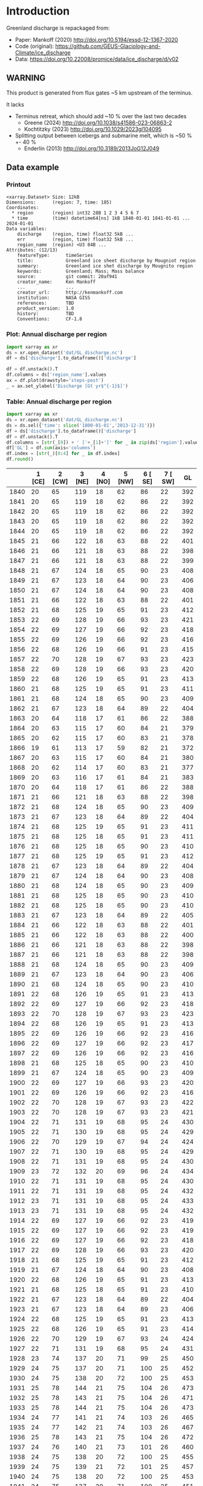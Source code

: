 
#+PROPERTY: header-args:jupyter-python+ :dir (file-name-directory buffer-file-name) :session mankoff_2020_solid

* Table of contents                               :toc_3:noexport:
- [[#introduction][Introduction]]
  - [[#warning][WARNING]]
  - [[#data-example][Data example]]
    - [[#printout][Printout]]
    - [[#plot-annual-discharge-per-region][Plot: Annual discharge per region]]
    - [[#table-annual-discharge-per-region][Table: Annual discharge per region]]
- [[#fetch-data][Fetch data]]
- [[#reprocess][Reprocess]]

* Introduction

Greenland discharge is repackaged from:
+ Paper: Mankoff (2020) http://doi.org/10.5194/essd-12-1367-2020 
+ Code (original): https://github.com/GEUS-Glaciology-and-Climate/ice_discharge
+ Data: https://doi.org/10.22008/promice/data/ice_discharge/d/v02

** WARNING

This product is generated from flux gates ~5 km upstream of the terminus.

It lacks
+ Terminus retreat, which should add ~10 % over the last two decades
  + Greene (2024) http://doi.org/10.1038/s41586-023-06863-2
  + Kochtitzky (2023) http://doi.org/10.1029/2023gl104095 
+ Splitting output between icebergs and submarine melt, which is ~50 % +- 40 %
  + Enderlin (2013) http://doi.org/10.3189/2013JoG12J049 

** Data example

*** Printout

#+BEGIN_SRC jupyter-python :exports results :prologue "import xarray as xr" :display text/plain
xr.open_dataset('./dat/GL_discharge.nc')
#+END_SRC

#+RESULTS:
#+begin_example
<xarray.Dataset> Size: 12kB
Dimensions:      (region: 7, time: 185)
Coordinates:
  ,* region       (region) int32 28B 1 2 3 4 5 6 7
  ,* time         (time) datetime64[ns] 1kB 1840-01-01 1841-01-01 ... 2024-01-01
Data variables:
    discharge    (region, time) float32 5kB ...
    err          (region, time) float32 5kB ...
    region_name  (region) <U3 84B ...
Attributes: (12/13)
    featureType:      timeSeries
    title:            Greenland ice sheet discharge by Mougniot region
    summary:          Greenland ice shet discharge by Mougnito region
    keywords:         Greenland; Mass; Mass balance
    source:           git commit: 20af941
    creator_name:     Ken Mankoff
    ...               ...
    creator_url:      http://kenmankoff.com
    institution:      NASA GISS
    references:       TBD
    product_version:  1.0
    history:          TBD
    Conventions:      CF-1.8
#+end_example

*** Plot: Annual discharge per region

#+BEGIN_SRC jupyter-python :exports both :file ./fig/GL_discharge.png
import xarray as xr
ds = xr.open_dataset('dat/GL_discharge.nc')
df = ds['discharge'].to_dataframe()['discharge']

df = df.unstack().T
df.columns = ds['region_name'].values
ax = df.plot(drawstyle='steps-post')
_ = ax.set_ylabel('Discharge [Gt yr$^{-1}$]')
#+END_SRC

#+RESULTS:
[[./fig/GL_discharge.png]]

*** Table: Annual discharge per region

#+begin_src jupyter-python :exports both
import xarray as xr
ds = xr.open_dataset('dat/GL_discharge.nc')
ds = ds.sel({'time': slice('1800-01-01','2013-12-31')})
df = ds['discharge'].to_dataframe()['discharge']
df = df.unstack().T
df.columns = [str(_[0]) + ' ['+_[1]+']' for _ in zip(ds['region'].values, ds['region_name'].values)]
df['GL'] = df.sum(axis='columns')
df.index = [str(_)[0:4] for _ in df.index]
df.round()
#+end_src

#+RESULTS:
|      |   1 [CE] |   2 [CW] |   3 [NE] |   4 [NO] |   5 [NW] |   6 [ SE] |   7 [ SW] |   GL |
|------+----------+----------+----------+----------+----------+-----------+-----------+------|
| 1840 |       20 |       65 |      119 |       18 |       62 |        86 |        22 |  392 |
| 1841 |       20 |       65 |      119 |       18 |       62 |        86 |        22 |  392 |
| 1842 |       20 |       65 |      119 |       18 |       62 |        86 |        22 |  392 |
| 1843 |       20 |       65 |      119 |       18 |       62 |        86 |        22 |  392 |
| 1844 |       20 |       65 |      119 |       18 |       62 |        86 |        22 |  392 |
| 1845 |       21 |       66 |      122 |       18 |       63 |        88 |        22 |  401 |
| 1846 |       21 |       66 |      121 |       18 |       63 |        88 |        22 |  398 |
| 1847 |       21 |       66 |      121 |       18 |       63 |        88 |        22 |  399 |
| 1848 |       21 |       67 |      124 |       18 |       65 |        90 |        23 |  408 |
| 1849 |       21 |       67 |      123 |       18 |       64 |        90 |        23 |  406 |
| 1850 |       21 |       67 |      124 |       18 |       64 |        90 |        23 |  408 |
| 1851 |       21 |       66 |      122 |       18 |       63 |        88 |        22 |  401 |
| 1852 |       21 |       68 |      125 |       19 |       65 |        91 |        23 |  412 |
| 1853 |       22 |       69 |      128 |       19 |       66 |        93 |        23 |  421 |
| 1854 |       22 |       69 |      127 |       19 |       66 |        92 |        23 |  418 |
| 1855 |       22 |       69 |      126 |       19 |       66 |        92 |        23 |  416 |
| 1856 |       22 |       68 |      126 |       19 |       66 |        91 |        23 |  415 |
| 1857 |       22 |       70 |      128 |       19 |       67 |        93 |        23 |  423 |
| 1858 |       22 |       69 |      128 |       19 |       66 |        93 |        23 |  420 |
| 1859 |       22 |       68 |      126 |       19 |       65 |        91 |        23 |  413 |
| 1860 |       21 |       68 |      125 |       19 |       65 |        91 |        23 |  411 |
| 1861 |       21 |       68 |      124 |       18 |       65 |        90 |        23 |  409 |
| 1862 |       21 |       67 |      123 |       18 |       64 |        89 |        22 |  404 |
| 1863 |       20 |       64 |      118 |       17 |       61 |        86 |        22 |  388 |
| 1864 |       20 |       63 |      115 |       17 |       60 |        84 |        21 |  379 |
| 1865 |       20 |       62 |      115 |       17 |       60 |        83 |        21 |  378 |
| 1866 |       19 |       61 |      113 |       17 |       59 |        82 |        21 |  372 |
| 1867 |       20 |       63 |      115 |       17 |       60 |        84 |        21 |  380 |
| 1868 |       20 |       62 |      114 |       17 |       60 |        83 |        21 |  377 |
| 1869 |       20 |       63 |      116 |       17 |       61 |        84 |        21 |  383 |
| 1870 |       20 |       64 |      118 |       17 |       61 |        86 |        22 |  388 |
| 1871 |       21 |       66 |      121 |       18 |       63 |        88 |        22 |  398 |
| 1872 |       21 |       68 |      124 |       18 |       65 |        90 |        23 |  409 |
| 1873 |       21 |       67 |      123 |       18 |       64 |        89 |        22 |  404 |
| 1874 |       21 |       68 |      125 |       19 |       65 |        91 |        23 |  411 |
| 1875 |       21 |       68 |      125 |       18 |       65 |        91 |        23 |  411 |
| 1876 |       21 |       68 |      125 |       18 |       65 |        90 |        23 |  410 |
| 1877 |       21 |       68 |      125 |       19 |       65 |        91 |        23 |  412 |
| 1878 |       21 |       67 |      123 |       18 |       64 |        89 |        22 |  404 |
| 1879 |       21 |       67 |      124 |       18 |       64 |        90 |        23 |  408 |
| 1880 |       21 |       68 |      124 |       18 |       65 |        90 |        23 |  409 |
| 1881 |       21 |       68 |      125 |       18 |       65 |        90 |        23 |  410 |
| 1882 |       21 |       68 |      125 |       18 |       65 |        90 |        23 |  410 |
| 1883 |       21 |       67 |      123 |       18 |       64 |        89 |        22 |  405 |
| 1884 |       21 |       66 |      122 |       18 |       63 |        88 |        22 |  401 |
| 1885 |       21 |       66 |      122 |       18 |       63 |        88 |        22 |  400 |
| 1886 |       21 |       66 |      121 |       18 |       63 |        88 |        22 |  398 |
| 1887 |       21 |       66 |      121 |       18 |       63 |        88 |        22 |  398 |
| 1888 |       21 |       68 |      124 |       18 |       65 |        90 |        23 |  409 |
| 1889 |       21 |       67 |      123 |       18 |       64 |        90 |        23 |  406 |
| 1890 |       21 |       68 |      124 |       18 |       65 |        90 |        23 |  410 |
| 1891 |       22 |       68 |      126 |       19 |       65 |        91 |        23 |  413 |
| 1892 |       22 |       69 |      127 |       19 |       66 |        92 |        23 |  418 |
| 1893 |       22 |       70 |      128 |       19 |       67 |        93 |        23 |  423 |
| 1894 |       22 |       68 |      126 |       19 |       65 |        91 |        23 |  413 |
| 1895 |       22 |       69 |      126 |       19 |       66 |        92 |        23 |  416 |
| 1896 |       22 |       69 |      127 |       19 |       66 |        92 |        23 |  417 |
| 1897 |       22 |       69 |      126 |       19 |       66 |        92 |        23 |  416 |
| 1898 |       21 |       68 |      125 |       18 |       65 |        90 |        23 |  410 |
| 1899 |       21 |       67 |      124 |       18 |       65 |        90 |        23 |  409 |
| 1900 |       22 |       69 |      127 |       19 |       66 |        93 |        23 |  420 |
| 1901 |       22 |       69 |      126 |       19 |       66 |        92 |        23 |  416 |
| 1902 |       22 |       70 |      128 |       19 |       67 |        93 |        23 |  422 |
| 1903 |       22 |       70 |      128 |       19 |       67 |        93 |        23 |  421 |
| 1904 |       22 |       71 |      131 |       19 |       68 |        95 |        24 |  430 |
| 1905 |       22 |       71 |      130 |       19 |       68 |        95 |        24 |  429 |
| 1906 |       22 |       70 |      129 |       19 |       67 |        94 |        24 |  424 |
| 1907 |       22 |       71 |      130 |       19 |       68 |        95 |        24 |  429 |
| 1908 |       22 |       71 |      131 |       19 |       68 |        95 |        24 |  430 |
| 1909 |       23 |       72 |      132 |       20 |       69 |        96 |        24 |  434 |
| 1910 |       22 |       71 |      131 |       19 |       68 |        95 |        24 |  430 |
| 1911 |       22 |       71 |      131 |       19 |       68 |        95 |        24 |  432 |
| 1912 |       23 |       71 |      131 |       19 |       68 |        95 |        24 |  433 |
| 1913 |       23 |       71 |      131 |       19 |       68 |        95 |        24 |  432 |
| 1914 |       22 |       69 |      127 |       19 |       66 |        92 |        23 |  419 |
| 1915 |       22 |       69 |      127 |       19 |       66 |        92 |        23 |  419 |
| 1916 |       22 |       69 |      127 |       19 |       66 |        92 |        23 |  418 |
| 1917 |       22 |       69 |      128 |       19 |       66 |        93 |        23 |  420 |
| 1918 |       21 |       68 |      125 |       19 |       65 |        91 |        23 |  412 |
| 1919 |       21 |       67 |      124 |       18 |       64 |        90 |        23 |  408 |
| 1920 |       22 |       68 |      126 |       19 |       65 |        91 |        23 |  413 |
| 1921 |       21 |       68 |      125 |       18 |       65 |        91 |        23 |  410 |
| 1922 |       21 |       67 |      123 |       18 |       64 |        89 |        22 |  404 |
| 1923 |       21 |       67 |      123 |       18 |       64 |        89 |        23 |  406 |
| 1924 |       22 |       68 |      125 |       19 |       65 |        91 |        23 |  413 |
| 1925 |       22 |       68 |      126 |       19 |       65 |        91 |        23 |  414 |
| 1926 |       22 |       70 |      129 |       19 |       67 |        93 |        24 |  424 |
| 1927 |       22 |       71 |      131 |       19 |       68 |        95 |        24 |  431 |
| 1928 |       23 |       74 |      137 |       20 |       71 |        99 |        25 |  450 |
| 1929 |       24 |       75 |      137 |       20 |       71 |       100 |        25 |  452 |
| 1930 |       24 |       75 |      138 |       20 |       72 |       100 |        25 |  453 |
| 1931 |       25 |       78 |      144 |       21 |       75 |       104 |        26 |  473 |
| 1932 |       25 |       78 |      143 |       21 |       75 |       104 |        26 |  471 |
| 1933 |       25 |       78 |      144 |       21 |       75 |       104 |        26 |  473 |
| 1934 |       24 |       77 |      141 |       21 |       74 |       103 |        26 |  465 |
| 1935 |       24 |       77 |      142 |       21 |       74 |       103 |        26 |  467 |
| 1936 |       25 |       78 |      143 |       21 |       75 |       104 |        26 |  472 |
| 1937 |       24 |       76 |      140 |       21 |       73 |       101 |        26 |  460 |
| 1938 |       24 |       75 |      138 |       20 |       72 |       100 |        25 |  455 |
| 1939 |       24 |       75 |      139 |       21 |       72 |       101 |        25 |  457 |
| 1940 |       24 |       75 |      138 |       20 |       72 |       100 |        25 |  453 |
| 1941 |       24 |       75 |      137 |       20 |       71 |       100 |        25 |  451 |
| 1942 |       23 |       74 |      135 |       20 |       70 |        98 |        25 |  446 |
| 1943 |       23 |       73 |      135 |       20 |       70 |        98 |        25 |  445 |
| 1944 |       23 |       74 |      135 |       20 |       70 |        98 |        25 |  445 |
| 1945 |       23 |       72 |      133 |       20 |       69 |        96 |        24 |  437 |
| 1946 |       23 |       72 |      133 |       20 |       69 |        96 |        24 |  437 |
| 1947 |       23 |       72 |      132 |       20 |       69 |        96 |        24 |  433 |
| 1948 |       23 |       72 |      133 |       20 |       69 |        97 |        24 |  438 |
| 1949 |       23 |       73 |      134 |       20 |       70 |        98 |        25 |  443 |
| 1950 |       23 |       74 |      136 |       20 |       71 |        99 |        25 |  447 |
| 1951 |       24 |       75 |      137 |       20 |       71 |       100 |        25 |  452 |
| 1952 |       24 |       75 |      139 |       21 |       72 |       101 |        25 |  456 |
| 1953 |       24 |       75 |      138 |       21 |       72 |       100 |        25 |  456 |
| 1954 |       23 |       74 |      136 |       20 |       71 |        99 |        25 |  449 |
| 1955 |       23 |       73 |      134 |       20 |       70 |        97 |        24 |  440 |
| 1956 |       23 |       72 |      132 |       20 |       69 |        96 |        24 |  434 |
| 1957 |       23 |       72 |      133 |       20 |       69 |        97 |        24 |  438 |
| 1958 |       23 |       73 |      133 |       20 |       69 |        97 |        24 |  439 |
| 1959 |       23 |       72 |      133 |       20 |       69 |        97 |        24 |  438 |
| 1960 |       23 |       74 |      136 |       20 |       71 |        99 |        25 |  448 |
| 1961 |       24 |       75 |      138 |       20 |       72 |       100 |        25 |  455 |
| 1962 |       24 |       76 |      140 |       21 |       73 |       101 |        26 |  460 |
| 1963 |       23 |       74 |      137 |       20 |       71 |        99 |        25 |  450 |
| 1964 |       23 |       73 |      134 |       20 |       70 |        97 |        25 |  442 |
| 1965 |       23 |       73 |      135 |       20 |       70 |        98 |        25 |  444 |
| 1966 |       23 |       72 |      133 |       20 |       69 |        96 |        24 |  436 |
| 1967 |       23 |       71 |      131 |       19 |       68 |        95 |        24 |  432 |
| 1968 |       22 |       71 |      131 |       19 |       68 |        95 |        24 |  432 |
| 1969 |       23 |       71 |      131 |       19 |       68 |        95 |        24 |  433 |
| 1970 |       22 |       71 |      131 |       19 |       68 |        95 |        24 |  430 |
| 1971 |       22 |       71 |      130 |       19 |       68 |        95 |        24 |  430 |
| 1972 |       22 |       69 |      127 |       19 |       66 |        93 |        23 |  420 |
| 1973 |       22 |       69 |      127 |       19 |       66 |        92 |        23 |  417 |
| 1974 |       22 |       69 |      126 |       19 |       66 |        92 |        23 |  415 |
| 1975 |       22 |       69 |      127 |       19 |       66 |        92 |        23 |  417 |
| 1976 |       22 |       70 |      128 |       19 |       67 |        93 |        23 |  421 |
| 1977 |       22 |       70 |      128 |       19 |       67 |        93 |        23 |  422 |
| 1978 |       22 |       71 |      131 |       19 |       68 |        95 |        24 |  431 |
| 1979 |       23 |       72 |      132 |       20 |       69 |        96 |        24 |  434 |
| 1980 |       23 |       72 |      132 |       19 |       68 |        95 |        24 |  433 |
| 1981 |       23 |       72 |      132 |       20 |       69 |        96 |        24 |  434 |
| 1982 |       23 |       72 |      132 |       20 |       69 |        96 |        24 |  435 |
| 1983 |       22 |       70 |      129 |       19 |       67 |        94 |        24 |  426 |
| 1984 |       22 |       70 |      129 |       19 |       67 |        94 |        24 |  424 |
| 1985 |       22 |       71 |      130 |       19 |       68 |        95 |        24 |  430 |
| 1986 |       23 |       69 |      145 |       21 |       72 |        96 |        24 |  449 |
| 1987 |       23 |       70 |      146 |       20 |       71 |        93 |        24 |  448 |
| 1988 |       22 |       72 |      135 |       21 |       70 |        95 |        24 |  439 |
| 1989 |       22 |       73 |      128 |       21 |       71 |       102 |        24 |  441 |
| 1990 |       22 |       75 |      129 |       22 |       68 |       105 |        23 |  444 |
| 1991 |       23 |       75 |      130 |       22 |       68 |       100 |        23 |  442 |
| 1992 |       24 |       78 |      132 |       21 |       68 |        98 |        23 |  445 |
| 1993 |       25 |       77 |      132 |       19 |       68 |        99 |        24 |  444 |
| 1994 |       24 |       71 |      136 |       18 |       68 |        97 |        25 |  440 |
| 1995 |       22 |       66 |      135 |       18 |       65 |        94 |        26 |  427 |
| 1996 |       22 |       68 |      135 |       19 |       67 |        93 |        26 |  430 |
| 1997 |       21 |       70 |      133 |       20 |       69 |        92 |        23 |  427 |
| 1998 |       22 |       70 |      130 |       19 |       73 |        92 |        22 |  429 |
| 1999 |       22 |       70 |      132 |       18 |       74 |        91 |        26 |  434 |
| 2000 |       23 |       69 |      130 |       20 |       79 |        92 |        25 |  437 |
| 2001 |       24 |       70 |      125 |       19 |       80 |        90 |        23 |  431 |
| 2002 |       26 |       72 |      132 |       19 |       81 |        92 |        23 |  444 |
| 2003 |       25 |       75 |      138 |       19 |       83 |        94 |        23 |  458 |
| 2004 |       24 |       79 |      144 |       20 |       83 |        98 |        24 |  471 |
| 2005 |       24 |       85 |      145 |       20 |       83 |        99 |        24 |  480 |
| 2006 |       25 |       85 |      138 |       20 |       85 |        97 |        25 |  474 |
| 2007 |       24 |       81 |      135 |       19 |       85 |        97 |        26 |  467 |
| 2008 |       25 |       79 |      139 |       18 |       87 |        99 |        26 |  474 |
| 2009 |       24 |       78 |      142 |       18 |       89 |       102 |        24 |  477 |
| 2010 |       25 |       77 |      143 |       17 |       89 |       102 |        27 |  481 |
| 2011 |       26 |       79 |      142 |       19 |       89 |       106 |        25 |  487 |
| 2012 |       26 |       79 |      139 |       19 |       93 |       105 |        25 |  486 |
| 2013 |       26 |       79 |      140 |       20 |       95 |       109 |        25 |  493 |

#+begin_src jupyter-python :exports both :file ./fig/runoff_GL_month.png
df.describe().round()
#+end_src

#+RESULTS:
|       |   1 [NE] |   2 [CE] |   3 [SE] |   4 [SW] |   5 [CW] |   6 [NW] |   7 [NO] |   GL |
|-------+----------+----------+----------+----------+----------+----------+----------+------|
| count |      185 |      185 |      185 |      185 |      185 |      185 |      185 |  185 |
| mean  |       23 |       71 |      130 |       19 |       69 |       95 |       24 |  430 |
| std   |        2 |        6 |        9 |        1 |        8 |        8 |        2 |   33 |
| min   |       12 |       34 |       59 |        8 |       34 |       46 |       10 |  203 |
| 25%   |       21 |       68 |      125 |       18 |       65 |       91 |       23 |  411 |
| 50%   |       22 |       70 |      130 |       19 |       68 |       94 |       24 |  430 |
| 75%   |       23 |       74 |      135 |       20 |       71 |       98 |       25 |  446 |
| max   |       31 |       89 |      153 |       22 |       95 |      116 |       28 |  517 |

* Fetch data

#+BEGIN_SRC bash :exports both :results verbatim :wrap src json
export SERVER_URL=https://dataverse.geus.dk
export PERSISTENT_IDENTIFIER=doi:10.22008/FK2/OHI23Z
export METADATA_FORMAT=dataverse_json # ddi dataverse_json schema.org Datacite oai_datacite
curl "$SERVER_URL/api/datasets/export?exporter=$METADATA_FORMAT&persistentId=$PERSISTENT_IDENTIFIER" | jq .datasetVersion.versionNumber
#+END_SRC

#+RESULTS:
#+begin_src json
875
#+end_src

#+BEGIN_SRC bash :exports both :results verbatim
mkdir -p tmp/greenland_discharge
pushd tmp/greenland_discharge
wget -r -e robots=off -nH --cut-dirs=3 --content-disposition "https://dataverse.geus.dk/api/datasets/:persistentId/dirindex?persistentId=doi:10.22008/FK2/OHI23Z"
# wget -r -e robots=off -nH --cut-dirs=3 --content-disposition "https://dataverse.geus.dk/api/datasets/:persistentId/dirindex?persistentId=doi:10.22008/promice/data/ice_discharge/d/v02"
popd
#+END_SRC

* Reprocess

+ Annual discharge
+ Group by ROI

#+BEGIN_SRC jupyter-python :exports both
import xarray as xr
import numpy as np

ds = xr.open_dataset('./tmp/greenland_discharge/MB_region.nc')

# Limit to discharge
ds = ds[['D_ROI','D_ROI_err','D']]

# Drop partial years
this_yr = ds['time'].to_series().iloc[-1].year
ds = ds.sel({'time':slice('1800',str(this_yr))})

# Scale early values to annual
ds.loc[{'time': slice('1840-01-01','1985-12-31')}] *= 365

# Resample by year
ds = ds.resample({'time':'YS'}).sum()

# Prior to 1986 there is no regional resolution, just one value for all of Greenland.

# Split into regions by taking the 1990s percent of discharge per region, and assuming the historical GIS-wide discharge maintained that distribution (even if magnitude changed).

ds_ratio = ds['D_ROI'].loc[{'time': slice('1990-01-01','1999-12-31')}].sum(dim='time')
ds_ratio = ds_ratio / sum(ds_ratio)
# print(ds_ratio)

for r in ds['region']:
    # Set regional values to the average of the first 5 years when there is regional resolution
    ds['D_ROI'].sel({'region':r}).loc[{'time': slice('1840-01-01','1985-12-31')}] = \
        ds['D'].loc[{'time': slice('1840-01-01','1985-12-31')}] * ds_ratio.sel(region=r.values).values
    # Set regional uncertainty to the full range of observed values
    errmax = ds['D_ROI'].sel({'region':r, 'time':slice('1986-01-01','1999-12-31')}).max()
    errmin = ds['D_ROI'].sel({'region':r, 'time':slice('1986-01-01','1999-12-31')}).min()
    ds['D_ROI_err'].sel({'region':r}).loc[{'time': slice('1840-01-01','1985-12-31')}] = (errmax-errmin)

ds = ds.transpose()

ds = ds.rename({'D_ROI':'discharge','D_ROI_err':'err'})
ds = ds.drop_vars('D')

ds['discharge'].attrs['units'] = 'Gt yr-1'
ds['err'].attrs['units'] = 'Gt yr-1'

ds['discharge'].attrs['long_name'] = 'Marine discharge. Includes both calving and submarine melt. Some calvinvg is equivalent to submarine melt if using at fjord mouth'

ds['region'] = np.arange(7).astype(np.int32) + 1
ds['region_name'] = (('region'), ['CE', 'CW', 'NE', 'NO', 'NW',' SE',' SW'])

# for i in items:
ds['discharge'].attrs['standard_name'] = 'tendency_of_land_ice_mass_due_to_calving'
ds['discharge'].attrs['units'] = 'Gt yr-1'
ds['err'].attrs['standard_name'] = 'tendency_of_land_ice_mass_due_to_calving'

ds['time'].attrs['long_name'] = 'time'
ds['region'].attrs['long_name'] = 'Mougniot (2019) region'

ds.attrs['title'] = 'Greenland ice sheet discharge by Mougniot region'
ds.attrs['history'] = 'TBD'
ds.attrs['Conventions'] = 'CF-1.8'

ds.attrs['summary'] = 'Greenland ice shet discharge by Mougnito region'
ds.attrs['creator_name'] = 'Ken Mankoff'
ds.attrs['creator_email'] = 'ken.mankoff@nasa.gov'
ds.attrs['institution'] = 'NASA GISS'
ds.attrs['references'] = 'TBD'
    
comp = dict(zlib=True, complevel=5)
encoding = {} # var: comp for var in items}
encoding['time'] = {'dtype': 'i4'}

!rm ./dat/GL_discharge.nc
ds.to_netcdf('./dat/GL_discharge.nc', encoding=encoding)
!ncdump -h ./dat/GL_discharge.nc
#+END_SRC

#+RESULTS:
#+begin_example
netcdf GL_discharge {
dimensions:
	region = 7 ;
	time = 185 ;
variables:
	float discharge(region, time) ;
		discharge:_FillValue = NaNf ;
		discharge:long_name = "Marine discharge. Includes both calving and submarine melt. Some calvinvg is equivalent to submarine melt if using at fjord mouth" ;
		discharge:standard_name = "tendency_of_land_ice_mass_due_to_calving" ;
		discharge:units = "Gt yr-1" ;
	float err(region, time) ;
		err:_FillValue = NaNf ;
		err:long_name = "Marine mass balance uncertainty" ;
		err:standard_name = "tendency_of_land_ice_mass_due_to_calving" ;
		err:units = "Gt yr-1" ;
	int region(region) ;
		region:long_name = "Mougniot (2019) region" ;
	int time(time) ;
		time:long_name = "time" ;
		time:units = "days since 1840-01-01 00:00:00" ;
		time:calendar = "proleptic_gregorian" ;
	string region_name(region) ;

// global attributes:
		:featureType = "timeSeries" ;
		:title = "Greenland ice sheet discharge by Mougniot region" ;
		:summary = "Greenland ice shet discharge by Mougnito region" ;
		:keywords = "Greenland; Mass; Mass balance" ;
		:source = "git commit: 20af941" ;
		:creator_name = "Ken Mankoff" ;
		:creator_email = "ken.mankoff@nasa.gov" ;
		:creator_url = "http://kenmankoff.com" ;
		:institution = "NASA GISS" ;
		:references = "TBD" ;
		:product_version = 1. ;
		:history = "TBD" ;
		:Conventions = "CF-1.8" ;
}
#+end_example

